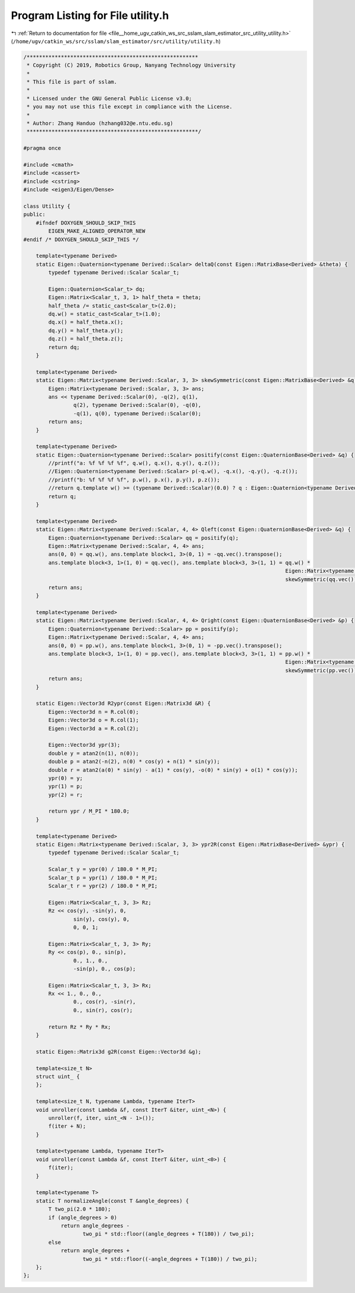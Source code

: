 
.. _program_listing_file__home_ugv_catkin_ws_src_sslam_slam_estimator_src_utility_utility.h:

Program Listing for File utility.h
==================================

|exhale_lsh| :ref:`Return to documentation for file <file__home_ugv_catkin_ws_src_sslam_slam_estimator_src_utility_utility.h>` (``/home/ugv/catkin_ws/src/sslam/slam_estimator/src/utility/utility.h``)

.. |exhale_lsh| unicode:: U+021B0 .. UPWARDS ARROW WITH TIP LEFTWARDS

.. code-block:: cpp

   /*******************************************************
    * Copyright (C) 2019, Robotics Group, Nanyang Technology University
    *
    * This file is part of sslam.
    *
    * Licensed under the GNU General Public License v3.0;
    * you may not use this file except in compliance with the License.
    *
    * Author: Zhang Handuo (hzhang032@e.ntu.edu.sg)
    *******************************************************/
   
   #pragma once
   
   #include <cmath>
   #include <cassert>
   #include <cstring>
   #include <eigen3/Eigen/Dense>
   
   class Utility {
   public:
       #ifndef DOXYGEN_SHOULD_SKIP_THIS
           EIGEN_MAKE_ALIGNED_OPERATOR_NEW
   #endif /* DOXYGEN_SHOULD_SKIP_THIS */
   
       template<typename Derived>
       static Eigen::Quaternion<typename Derived::Scalar> deltaQ(const Eigen::MatrixBase<Derived> &theta) {
           typedef typename Derived::Scalar Scalar_t;
   
           Eigen::Quaternion<Scalar_t> dq;
           Eigen::Matrix<Scalar_t, 3, 1> half_theta = theta;
           half_theta /= static_cast<Scalar_t>(2.0);
           dq.w() = static_cast<Scalar_t>(1.0);
           dq.x() = half_theta.x();
           dq.y() = half_theta.y();
           dq.z() = half_theta.z();
           return dq;
       }
   
       template<typename Derived>
       static Eigen::Matrix<typename Derived::Scalar, 3, 3> skewSymmetric(const Eigen::MatrixBase<Derived> &q) {
           Eigen::Matrix<typename Derived::Scalar, 3, 3> ans;
           ans << typename Derived::Scalar(0), -q(2), q(1),
                   q(2), typename Derived::Scalar(0), -q(0),
                   -q(1), q(0), typename Derived::Scalar(0);
           return ans;
       }
   
       template<typename Derived>
       static Eigen::Quaternion<typename Derived::Scalar> positify(const Eigen::QuaternionBase<Derived> &q) {
           //printf("a: %f %f %f %f", q.w(), q.x(), q.y(), q.z());
           //Eigen::Quaternion<typename Derived::Scalar> p(-q.w(), -q.x(), -q.y(), -q.z());
           //printf("b: %f %f %f %f", p.w(), p.x(), p.y(), p.z());
           //return q.template w() >= (typename Derived::Scalar)(0.0) ? q : Eigen::Quaternion<typename Derived::Scalar>(-q.w(), -q.x(), -q.y(), -q.z());
           return q;
       }
   
       template<typename Derived>
       static Eigen::Matrix<typename Derived::Scalar, 4, 4> Qleft(const Eigen::QuaternionBase<Derived> &q) {
           Eigen::Quaternion<typename Derived::Scalar> qq = positify(q);
           Eigen::Matrix<typename Derived::Scalar, 4, 4> ans;
           ans(0, 0) = qq.w(), ans.template block<1, 3>(0, 1) = -qq.vec().transpose();
           ans.template block<3, 1>(1, 0) = qq.vec(), ans.template block<3, 3>(1, 1) = qq.w() *
                                                                                       Eigen::Matrix<typename Derived::Scalar, 3, 3>::Identity() +
                                                                                       skewSymmetric(qq.vec());
           return ans;
       }
   
       template<typename Derived>
       static Eigen::Matrix<typename Derived::Scalar, 4, 4> Qright(const Eigen::QuaternionBase<Derived> &p) {
           Eigen::Quaternion<typename Derived::Scalar> pp = positify(p);
           Eigen::Matrix<typename Derived::Scalar, 4, 4> ans;
           ans(0, 0) = pp.w(), ans.template block<1, 3>(0, 1) = -pp.vec().transpose();
           ans.template block<3, 1>(1, 0) = pp.vec(), ans.template block<3, 3>(1, 1) = pp.w() *
                                                                                       Eigen::Matrix<typename Derived::Scalar, 3, 3>::Identity() -
                                                                                       skewSymmetric(pp.vec());
           return ans;
       }
   
       static Eigen::Vector3d R2ypr(const Eigen::Matrix3d &R) {
           Eigen::Vector3d n = R.col(0);
           Eigen::Vector3d o = R.col(1);
           Eigen::Vector3d a = R.col(2);
   
           Eigen::Vector3d ypr(3);
           double y = atan2(n(1), n(0));
           double p = atan2(-n(2), n(0) * cos(y) + n(1) * sin(y));
           double r = atan2(a(0) * sin(y) - a(1) * cos(y), -o(0) * sin(y) + o(1) * cos(y));
           ypr(0) = y;
           ypr(1) = p;
           ypr(2) = r;
   
           return ypr / M_PI * 180.0;
       }
   
       template<typename Derived>
       static Eigen::Matrix<typename Derived::Scalar, 3, 3> ypr2R(const Eigen::MatrixBase<Derived> &ypr) {
           typedef typename Derived::Scalar Scalar_t;
   
           Scalar_t y = ypr(0) / 180.0 * M_PI;
           Scalar_t p = ypr(1) / 180.0 * M_PI;
           Scalar_t r = ypr(2) / 180.0 * M_PI;
   
           Eigen::Matrix<Scalar_t, 3, 3> Rz;
           Rz << cos(y), -sin(y), 0,
                   sin(y), cos(y), 0,
                   0, 0, 1;
   
           Eigen::Matrix<Scalar_t, 3, 3> Ry;
           Ry << cos(p), 0., sin(p),
                   0., 1., 0.,
                   -sin(p), 0., cos(p);
   
           Eigen::Matrix<Scalar_t, 3, 3> Rx;
           Rx << 1., 0., 0.,
                   0., cos(r), -sin(r),
                   0., sin(r), cos(r);
   
           return Rz * Ry * Rx;
       }
   
       static Eigen::Matrix3d g2R(const Eigen::Vector3d &g);
   
       template<size_t N>
       struct uint_ {
       };
   
       template<size_t N, typename Lambda, typename IterT>
       void unroller(const Lambda &f, const IterT &iter, uint_<N>) {
           unroller(f, iter, uint_<N - 1>());
           f(iter + N);
       }
   
       template<typename Lambda, typename IterT>
       void unroller(const Lambda &f, const IterT &iter, uint_<0>) {
           f(iter);
       }
   
       template<typename T>
       static T normalizeAngle(const T &angle_degrees) {
           T two_pi(2.0 * 180);
           if (angle_degrees > 0)
               return angle_degrees -
                      two_pi * std::floor((angle_degrees + T(180)) / two_pi);
           else
               return angle_degrees +
                      two_pi * std::floor((-angle_degrees + T(180)) / two_pi);
       };
   };
